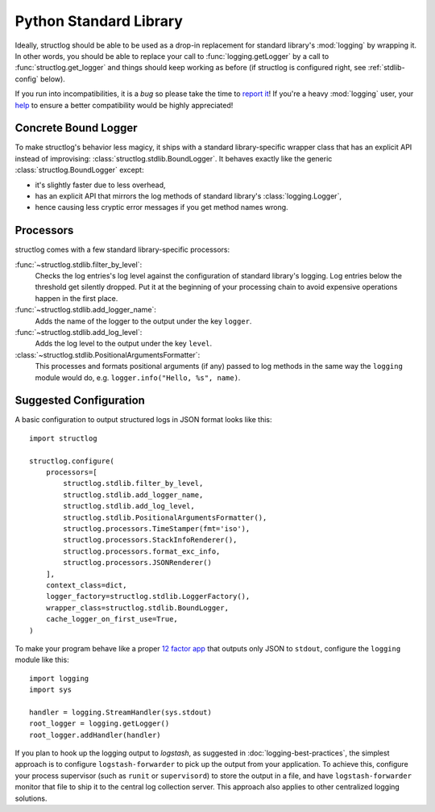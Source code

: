 Python Standard Library
=======================

Ideally, structlog should be able to be used as a drop-in replacement for standard library's :mod:`logging` by wrapping it.
In other words, you should be able to replace your call to :func:`logging.getLogger` by a call to :func:`structlog.get_logger` and things should keep working as before (if structlog is configured right, see :ref:`stdlib-config` below).

If you run into incompatibilities, it is a *bug* so please take the time to `report it <https://github.com/hynek/structlog/issues>`_!
If you're a heavy :mod:`logging` user, your `help <https://github.com/hynek/structlog/issues?q=is%3Aopen+is%3Aissue+label%3Astdlib>`_ to ensure a better compatibility would be highly appreciated!


Concrete Bound Logger
---------------------

To make structlog's behavior less magicy, it ships with a standard library-specific wrapper class that has an explicit API instead of improvising: :class:`structlog.stdlib.BoundLogger`.
It behaves exactly like the generic :class:`structlog.BoundLogger` except:

- it's slightly faster due to less overhead,
- has an explicit API that mirrors the log methods of standard library's :class:`logging.Logger`,
- hence causing less cryptic error messages if you get method names wrong.


Processors
----------

structlog comes with a few standard library-specific processors:

:func:`~structlog.stdlib.filter_by_level`:
   Checks the log entries's log level against the configuration of standard library's logging.
   Log entries below the threshold get silently dropped.
   Put it at the beginning of your processing chain to avoid expensive operations happen in the first place.

:func:`~structlog.stdlib.add_logger_name`:
   Adds the name of the logger to the output under the key ``logger``.

:func:`~structlog.stdlib.add_log_level`:
   Adds the log level to the output under the key ``level``.

:class:`~structlog.stdlib.PositionalArgumentsFormatter`:
   This processes and formats positional arguments (if any) passed to log
   methods in the same way the ``logging`` module would do, e.g.
   ``logger.info("Hello, %s", name)``.


.. _stdlib-config:

Suggested Configuration
-----------------------

A basic configuration to output structured logs in JSON format looks like this::

    import structlog

    structlog.configure(
        processors=[
            structlog.stdlib.filter_by_level,
            structlog.stdlib.add_logger_name,
            structlog.stdlib.add_log_level,
            structlog.stdlib.PositionalArgumentsFormatter(),
            structlog.processors.TimeStamper(fmt='iso'),
            structlog.processors.StackInfoRenderer(),
            structlog.processors.format_exc_info,
            structlog.processors.JSONRenderer()
        ],
        context_class=dict,
        logger_factory=structlog.stdlib.LoggerFactory(),
        wrapper_class=structlog.stdlib.BoundLogger,
        cache_logger_on_first_use=True,
    )


To make your program behave like a proper `12 factor app`_ that outputs only JSON to ``stdout``, configure the ``logging`` module like this::

    import logging
    import sys

    handler = logging.StreamHandler(sys.stdout)
    root_logger = logging.getLogger()
    root_logger.addHandler(handler)

If you plan to hook up the logging output to `logstash`, as suggested in :doc:`logging-best-practices`, the simplest approach is to configure ``logstash-forwarder`` to pick up the output from your application.
To achieve this, configure your process supervisor (such as ``runit`` or ``supervisord``) to store the output in a file, and have ``logstash-forwarder`` monitor that file to ship it to the central log collection server.
This approach also applies to other centralized logging solutions.

.. _`12 factor app`: http://12factor.net/logs
